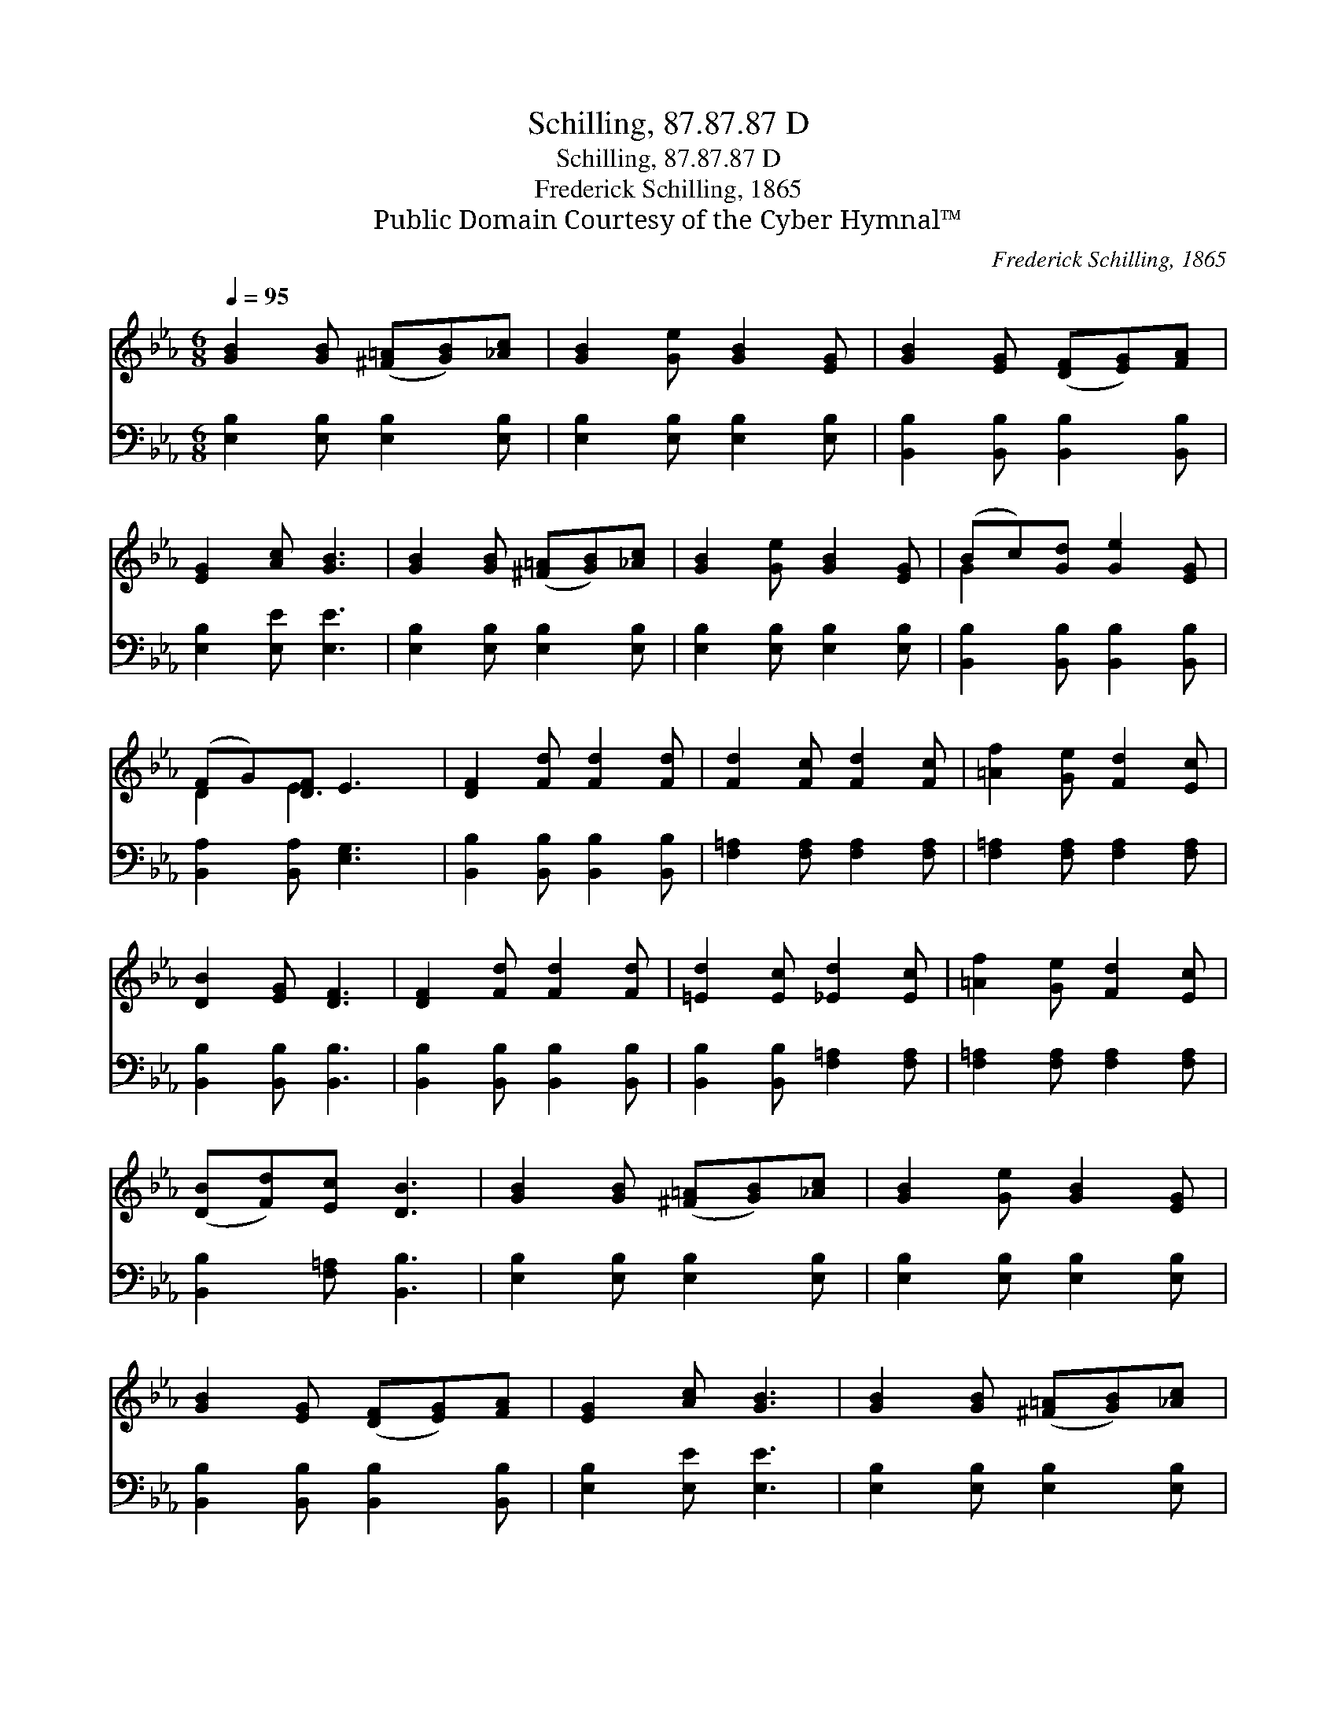 X:1
T:Schilling, 87.87.87 D
T:Schilling, 87.87.87 D
T:Frederick Schilling, 1865
T:Public Domain Courtesy of the Cyber Hymnal™
C:Frederick Schilling, 1865
Z:Public Domain
Z:Courtesy of the Cyber Hymnal™
%%score ( 1 2 ) 3
L:1/8
Q:1/4=95
M:6/8
K:Eb
V:1 treble 
V:2 treble 
V:3 bass 
V:1
 [GB]2 [GB] ([^F=A][GB])[_Ac] | [GB]2 [Ge] [GB]2 [EG] | [GB]2 [EG] ([DF][EG])[FA] | %3
 [EG]2 [Ac] [GB]3 | [GB]2 [GB] ([^F=A][GB])[_Ac] | [GB]2 [Ge] [GB]2 [EG] | (Bc)[Gd] [Ge]2 [EG] | %7
 (FG)[DF] E3 | [DF]2 [Fd] [Fd]2 [Fd] | [Fd]2 [Fc] [Fd]2 [Fc] | [=Af]2 [Ge] [Fd]2 [Ec] | %11
 [DB]2 [EG] [DF]3 | [DF]2 [Fd] [Fd]2 [Fd] | [=Ed]2 [Ec] [_Ed]2 [Ec] | [=Af]2 [Ge] [Fd]2 [Ec] | %15
 ([DB][Fd])[Ec] [DB]3 | [GB]2 [GB] ([^F=A][GB])[_Ac] | [GB]2 [Ge] [GB]2 [EG] | %18
 [GB]2 [EG] ([DF][EG])[FA] | [EG]2 [Ac] [GB]3 | [GB]2 [GB] ([^F=A][GB])[_Ac] | %21
 [GB]2 [Ge] [GB]2 [EG] | [GB]2 [Ge] !fermata![Bg]2 [Ge] | (dc)[Ad] [Ge]3 |] %24
V:2
 x6 | x6 | x6 | x6 | x6 | x6 | G2 x4 | D2 E3 x | x6 | x6 | x6 | x6 | x6 | x6 | x6 | x6 | x6 | x6 | %18
 x6 | x6 | x6 | x6 | x6 | A2 x4 |] %24
V:3
 [E,B,]2 [E,B,] [E,B,]2 [E,B,] | [E,B,]2 [E,B,] [E,B,]2 [E,B,] | %2
 [B,,B,]2 [B,,B,] [B,,B,]2 [B,,B,] | [E,B,]2 [E,E] [E,E]3 | [E,B,]2 [E,B,] [E,B,]2 [E,B,] | %5
 [E,B,]2 [E,B,] [E,B,]2 [E,B,] | [B,,B,]2 [B,,B,] [B,,B,]2 [B,,B,] | [B,,A,]2 [B,,A,] [E,G,]3 | %8
 [B,,B,]2 [B,,B,] [B,,B,]2 [B,,B,] | [F,=A,]2 [F,A,] [F,A,]2 [F,A,] | %10
 [F,=A,]2 [F,A,] [F,A,]2 [F,A,] | [B,,B,]2 [B,,B,] [B,,B,]3 | [B,,B,]2 [B,,B,] [B,,B,]2 [B,,B,] | %13
 [B,,B,]2 [B,,B,] [F,=A,]2 [F,A,] | [F,=A,]2 [F,A,] [F,A,]2 [F,A,] | [B,,B,]2 [F,=A,] [B,,B,]3 | %16
 [E,B,]2 [E,B,] [E,B,]2 [E,B,] | [E,B,]2 [E,B,] [E,B,]2 [E,B,] | %18
 [B,,B,]2 [B,,B,] [B,,B,]2 [B,,B,] | [E,B,]2 [E,E] [E,E]3 | [E,B,]2 [E,B,] [E,B,]2 [E,B,] | %21
 [E,B,]2 [E,B,] [E,B,]2 [E,B,] | [E,B,]2 [E,B,] [E,B,]2 [E,B,] | [B,,B,]2 [B,,B,] [E,B,]3 |] %24

